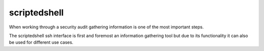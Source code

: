 scriptedshell
===============

When working through a security audit gathering information is one of the most important steps.

The scriptedshell ssh interface is first and foremost an information gathering tool but due to its
functionality it can also be used for different use cases.